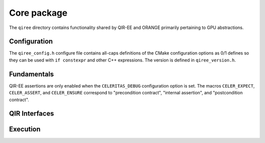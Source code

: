 .. Copyright 2024 UT-Battelle, LLC, and other QIR-EE developers.
.. See the doc/COPYRIGHT file for details.
.. SPDX-License-Identifier: CC-BY-4.0

.. _api_qiree:

Core package
============

The ``qiree`` directory contains functionality shared by QIR-EE and ORANGE
primarily pertaining to GPU abstractions.

Configuration
-------------

The ``qiree_config.h`` configure file contains all-caps definitions of the
CMake configuration options as 0/1 defines so they can be used with ``if
constexpr`` and other C++ expressions. The version is defined in
``qiree_version.h``.

.. doxygenfile:: qiree_version.h

Fundamentals
------------

.. doxygenfile:: qiree/Macros.hh

QIR-EE assertions are only enabled when the ``CELERITAS_DEBUG``
configuration option is set. The macros ``CELER_EXPECT``, ``CELER_ASSERT``, and
``CELER_ENSURE`` correspond to "precondition contract", "internal assertion",
and "postcondition contract".

.. doxygenfile:: qiree/Assert.hh

.. doxygenfile:: qiree/Types.hh

QIR Interfaces
--------------

.. doxygenclass:: qiree::QuantumInterface

.. doxygenclass:: qiree::RuntimeInterface

.. doxygenclass:: qiree::MathInterface


Execution
---------

.. doxygenclass:: qiree::Module

.. doxygenclass:: qiree::Executor

